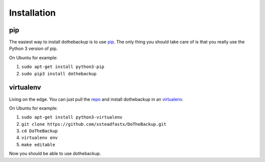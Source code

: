 Installation
============

pip
---

The easiest way to install dothebackup is to use `pip`_. The only thing you should take care of is that you really use the Python 3 version of pip.

On Ubuntu for example:

1. ``sudo apt-get install python3-pip``
2. ``sudo pip3 install dothebackup``

.. _pip: https://pip.pypa.io/

virtualenv
----------

Living on the edge. You can just pull the `repo`_ and install dothebackup in an `virtualenv`_.

On Ubuntu for example:

1. ``sudo apt-get install python3-virtualenv``
2. ``git clone https://github.com/xsteadfastx/DoTheBackup.git``
3. ``cd DoTheBackup``
4. ``virtualenv env``
5. ``make editable``

Now you should be able to use dothebackup.

.. _repo: https://github.com/xsteadfastx/DoTheBackup
.. _virtualenv: https://virtualenv.pypa.io/
